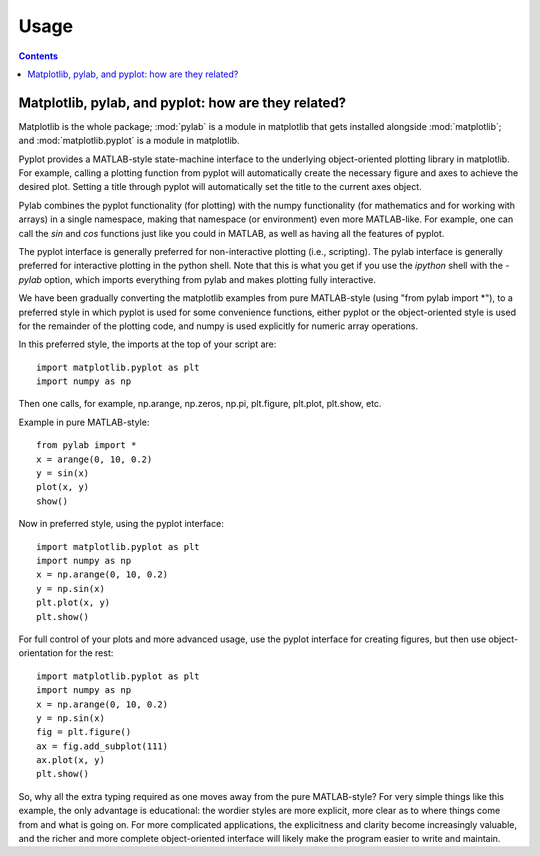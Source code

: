.. _usage-faq:

***************
Usage
***************

.. contents::
   :backlinks: none

.. _pylab:

Matplotlib, pylab, and pyplot: how are they related?
====================================================

Matplotlib is the whole package; :mod:`pylab` is a module in matplotlib
that gets
installed alongside :mod:`matplotlib`; and :mod:`matplotlib.pyplot` is a
module in matplotlib.

Pyplot provides a MATLAB-style state-machine interface to
the underlying object-oriented plotting library in matplotlib.
For example, calling a plotting function from pyplot will
automatically create the necessary figure and axes to achieve
the desired plot. Setting a title through pyplot will automatically
set the title to the current axes object.

Pylab combines the pyplot functionality (for plotting) with the numpy
functionality (for mathematics and for working with arrays)
in a single namespace, making that namespace
(or environment) even more MATLAB-like.
For example, one can call the `sin` and `cos` functions just like
you could in MATLAB, as well as having all the features of pyplot.

The pyplot interface is generally preferred for non-interactive plotting
(i.e., scripting). The pylab interface is generally preferred for interactive
plotting in the python shell. Note that this is what you get if you use the
*ipython* shell with the *-pylab* option, which imports everything
from pylab and makes plotting fully interactive.

We have been gradually converting the matplotlib examples
from pure MATLAB-style (using "from pylab import \*"), to a preferred
style in which pyplot is used for some convenience functions, either
pyplot or the object-oriented style is used for the remainder of the
plotting code, and numpy is used explicitly for numeric array operations.

In this preferred style, the imports at the top of your script are::

    import matplotlib.pyplot as plt
    import numpy as np

Then one calls, for example, np.arange, np.zeros, np.pi, plt.figure,
plt.plot, plt.show, etc.

Example in pure MATLAB-style::

    from pylab import *
    x = arange(0, 10, 0.2)
    y = sin(x)
    plot(x, y)
    show()

Now in preferred style, using the pyplot interface::

    import matplotlib.pyplot as plt
    import numpy as np
    x = np.arange(0, 10, 0.2)
    y = np.sin(x)
    plt.plot(x, y)
    plt.show()

For full control of your plots and more advanced usage, use the pyplot
interface for creating figures, but then use object-orientation for the rest::

    import matplotlib.pyplot as plt
    import numpy as np
    x = np.arange(0, 10, 0.2)
    y = np.sin(x)
    fig = plt.figure()
    ax = fig.add_subplot(111)
    ax.plot(x, y)
    plt.show()

So, why all the extra typing required as one moves away from the pure
MATLAB-style?  For very simple things like this example, the only
advantage is educational: the wordier styles are more explicit, more
clear as to where things come from and what is going on.  For more
complicated applications, the explicitness and clarity become
increasingly valuable, and the richer and more complete object-oriented
interface will likely make the program easier to write and maintain.



